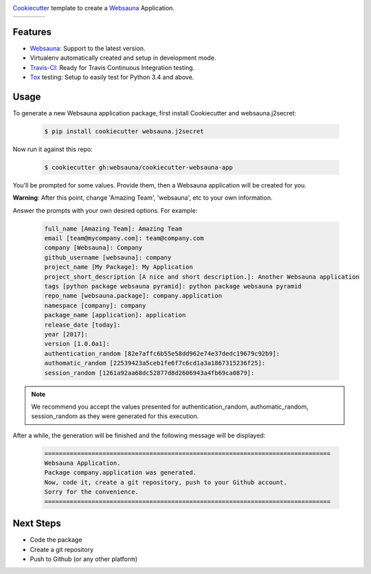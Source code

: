 .. image:: https://raw.githubusercontent.com/websauna/cookiecutter-websauna-app/master/logo/logo-150.png

`Cookiecutter`_ template to create a `Websauna`_ Application.

.. |ci| image:: https://img.shields.io/travis/websauna/cookiecutter-websauna-app/master.svg?style=flat-square
    :target: https://travis-ci.org/websauna/cookiecutter-websauna-app/

.. |latest| image:: https://img.shields.io/pypi/v/cookiecutter-websauna-app.svg
    :target: https://pypi.python.org/pypi/cookiecutter-websauna-app/
    :alt: Latest Version

.. |license| image:: https://img.shields.io/pypi/l/cookiecutter-websauna-app.svg
    :target: https://pypi.python.org/pypi/cookiecutter-websauna-app/
    :alt: License

.. |versions| image:: https://img.shields.io/pypi/pyversions/cookiecutter-websauna-app.svg
    :target: https://pypi.python.org/pypi/cookiecutter-websauna-app/
    :alt: Supported Python versions

+-----------+-----------+-----------+-----------+
| |ci|      | |license| | |versions|| |latest|  |
+-----------+-----------+-----------+-----------+


Features
========

* `Websauna`_: Support to the latest version.
* Virtualenv automatically created and setup in development mode.
* `Travis-CI`_: Ready for Travis Continuous Integration testing.
* `Tox`_ testing: Setup to easily test for Python 3.4 and above.

Usage
=====

To generate a new Websauna application package, first install Cookiecutter and websauna.j2secret:

    .. code-block:: shell

        $ pip install cookiecutter websauna.j2secret


Now run it against this repo:

    .. code-block:: shell

        $ cookiecutter gh:websauna/cookiecutter-websauna-app


You'll be prompted for some values. Provide them, then a Websauna application will be created for you.

**Warning**: After this point, change 'Amazing Team', 'websauna', etc to your own information.

Answer the prompts with your own desired options. For example:

    .. code-block::

        full_name [Amazing Team]: Amazing Team
        email [team@mycompany.com]: team@company.com
        company [Websauna]: Company
        github_username [websauna]: company
        project_name [My Package]: My Application
        project_short_description [A nice and short description.]: Another Websauna application
        tags [python package websauna pyramid]: python package websauna pyramid
        repo_name [websauna.package]: company.application
        namespace [company]: company
        package_name [application]: application
        release_date [today]:
        year [2017]:
        version [1.0.0a1]:
        authentication_random [82e7affc6b55e58dd962e74e37dedc19679c92b9]:
        authomatic_random [22539423a5ceb1fe6f7c6cd1a3a1867315236f25]:
        session_random [1261a92aa68dc52877d8d2606943a4fb69ca0879]:


.. note:: We recommend you accept the values presented for authentication_random, authomatic_random, session_random
          as they were generated for this execution.


After a while, the generation will be finished and the following message will be displayed:

    .. code-block::

        ===============================================================================
        Websauna Application.
        Package company.application was generated.
        Now, code it, create a git repository, push to your Github account.
        Sorry for the convenience.
        ===============================================================================


Next Steps
==========

* Code the package
* Create a git repository
* Push to Github (or any other platform)


.. _`Websauna`: https://websauna.org
.. _`Cookiecutter`: https://github.com/audreyr/cookiecutter
.. _`Travis-CI`: https://travis-ci.org
.. _`Tox`: https://tox.readthedocs.io
